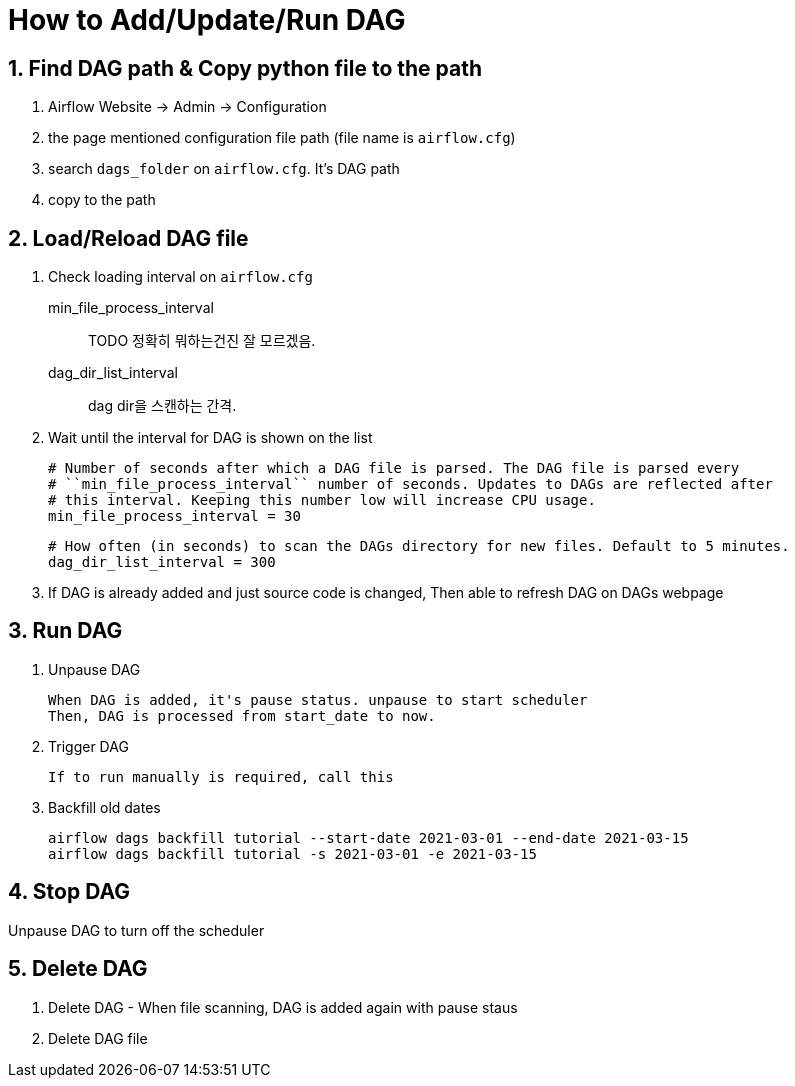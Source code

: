 = How to Add/Update/Run DAG
:sectnums:

== Find DAG path & Copy python file to the path

. Airflow Website -> Admin -> Configuration
. the page mentioned configuration file path (file name is `airflow.cfg`)
. search `dags_folder` on `airflow.cfg`. It's DAG path
. copy to the path

== Load/Reload DAG file

. Check loading interval on `airflow.cfg`
    min_file_process_interval:: TODO 정확히 뭐하는건진 잘 모르겠음.
    dag_dir_list_interval:: dag dir을 스캔하는 간격.

. Wait until the interval for DAG is shown on the list


    # Number of seconds after which a DAG file is parsed. The DAG file is parsed every
    # ``min_file_process_interval`` number of seconds. Updates to DAGs are reflected after
    # this interval. Keeping this number low will increase CPU usage.
    min_file_process_interval = 30

    # How often (in seconds) to scan the DAGs directory for new files. Default to 5 minutes.
    dag_dir_list_interval = 300


. If DAG is already added and just source code is changed, Then able to refresh DAG on DAGs webpage

== Run DAG

. Unpause DAG

 When DAG is added, it's pause status. unpause to start scheduler
 Then, DAG is processed from start_date to now.

. Trigger DAG

 If to run manually is required, call this

. Backfill old dates
+
[source,bash]
----
airflow dags backfill tutorial --start-date 2021-03-01 --end-date 2021-03-15
airflow dags backfill tutorial -s 2021-03-01 -e 2021-03-15
----



== Stop DAG

Unpause DAG to turn off the scheduler

== Delete DAG

. Delete DAG - When file scanning, DAG is added again with pause staus
. Delete DAG file
